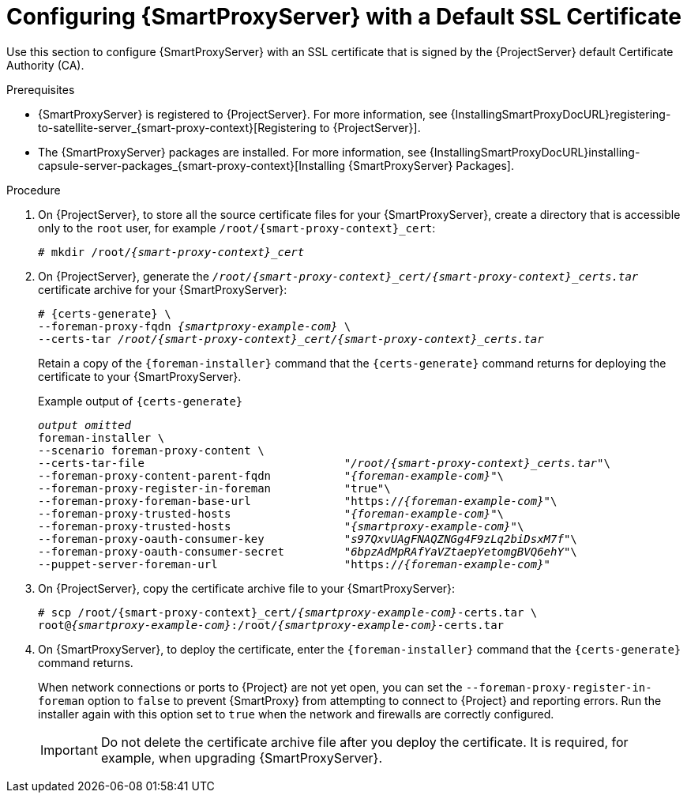 [id="configuring-capsule-default-certificate_{context}"]
= Configuring {SmartProxyServer} with a Default SSL Certificate

Use this section to configure {SmartProxyServer} with an SSL certificate that is signed by the {ProjectServer} default Certificate Authority (CA).

.Prerequisites

ifndef::foreman-deb[]
* {SmartProxyServer} is registered to {ProjectServer}.
For more information, see {InstallingSmartProxyDocURL}registering-to-satellite-server_{smart-proxy-context}[Registering to {ProjectServer}].
endif::[]
* The {SmartProxyServer} packages are installed.
For more information, see {InstallingSmartProxyDocURL}installing-capsule-server-packages_{smart-proxy-context}[Installing {SmartProxyServer} Packages].

.Procedure

. On {ProjectServer}, to store all the source certificate files for your {SmartProxyServer}, create a directory that is accessible only to the `root` user, for example `/root/{smart-proxy-context}_cert`:
+
[options="nowrap", subs="+quotes,attributes"]
----
# mkdir /root/_{smart-proxy-context}_cert_
----

. On {ProjectServer}, generate the `_/root/{smart-proxy-context}_cert/{smart-proxy-context}_certs.tar_` certificate archive for your {SmartProxyServer}:
+
[options="nowrap" subs="+quotes,attributes"]
----
# {certs-generate} \
--foreman-proxy-fqdn _{smartproxy-example-com}_ \
--certs-tar _/root/{smart-proxy-context}_cert/{smart-proxy-context}_certs.tar_
----
+
Retain a copy of the `{foreman-installer}` command that the `{certs-generate}` command returns for deploying the certificate to your {SmartProxyServer}.
+
ifdef::satellite[]
.Example output of `{certs-generate}`
[options="nowrap", subs="+quotes,attributes"]
----
_output omitted_
satellite-installer \
--scenario capsule \
--certs-tar-file                              "_/root/capsule_certs.tar_"\
--foreman-proxy-content-parent-fqdn           "_satellite.example.com_"\
--foreman-proxy-register-in-foreman           "true"\
--foreman-proxy-foreman-base-url              "https://_satellite.example.com_"\
--foreman-proxy-trusted-hosts                 "_satellite.example.com_"\
--foreman-proxy-trusted-hosts                 "_capsule.example.com_"\
--foreman-proxy-oauth-consumer-key            "_s97QxvUAgFNAQZNGg4F9zLq2biDsxM7f_"\
--foreman-proxy-oauth-consumer-secret         "_6bpzAdMpRAfYaVZtaepYetomgBVQ6ehY_"\
--puppet-server-foreman-url                   "https://_satellite.example.com_"
----
endif::[]

ifndef::satellite[]
.Example output of `{certs-generate}`
[options="nowrap", subs="+quotes,attributes""]
----
_output omitted_
foreman-installer \
--scenario foreman-proxy-content \
--certs-tar-file                              "_/root/{smart-proxy-context}_certs.tar_"\
--foreman-proxy-content-parent-fqdn           "_{foreman-example-com}_"\
--foreman-proxy-register-in-foreman           "true"\
--foreman-proxy-foreman-base-url              "https://_{foreman-example-com}_"\
--foreman-proxy-trusted-hosts                 "_{foreman-example-com}_"\
--foreman-proxy-trusted-hosts                 "_{smartproxy-example-com}_"\
--foreman-proxy-oauth-consumer-key            "_s97QxvUAgFNAQZNGg4F9zLq2biDsxM7f_"\
--foreman-proxy-oauth-consumer-secret         "_6bpzAdMpRAfYaVZtaepYetomgBVQ6ehY_"\
--puppet-server-foreman-url                   "https://_{foreman-example-com}_"
----
endif::[]

. On {ProjectServer}, copy the certificate archive file to your {SmartProxyServer}:
+
[options="nowrap", subs="+quotes,attributes"]
----
# scp /root/{smart-proxy-context}_cert/_{smartproxy-example-com}_-certs.tar \
root@_{smartproxy-example-com}_:/root/_{smartproxy-example-com}_-certs.tar
----

. On {SmartProxyServer}, to deploy the certificate, enter the `{foreman-installer}` command that the `{certs-generate}` command returns.
+
When network connections or ports to {Project} are not yet open, you can set the `--foreman-proxy-register-in-foreman` option to `false` to prevent {SmartProxy} from attempting to connect to {Project} and reporting errors.
Run the installer again with this option set to `true` when the network and firewalls are correctly configured.
+
IMPORTANT: Do not delete the certificate archive file after you deploy the certificate.
It is required, for example, when upgrading {SmartProxyServer}.
